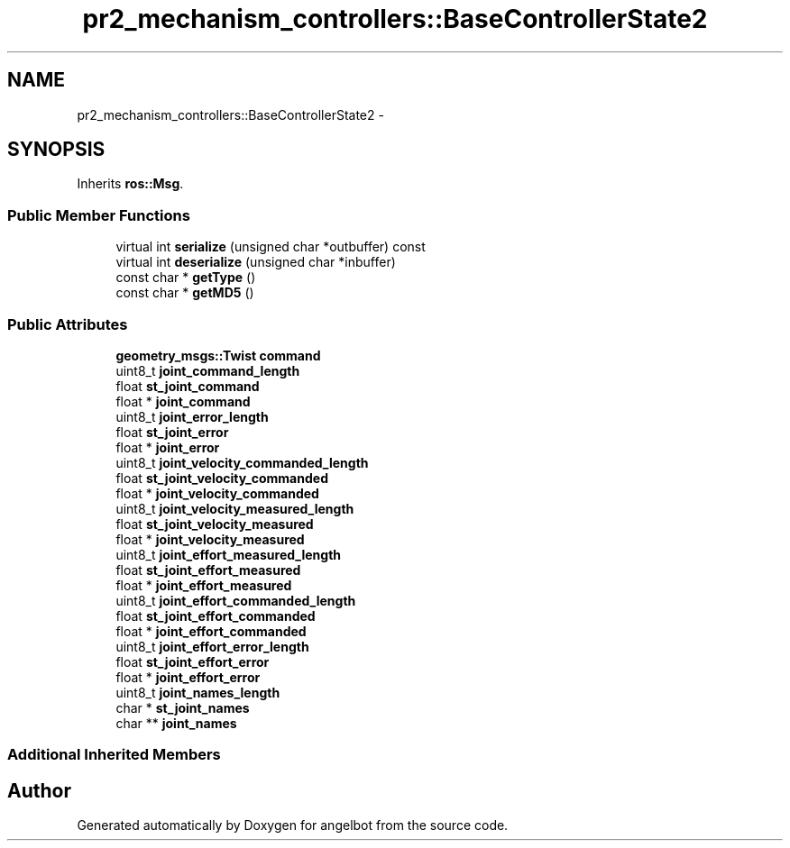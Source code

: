 .TH "pr2_mechanism_controllers::BaseControllerState2" 3 "Sat Jul 9 2016" "angelbot" \" -*- nroff -*-
.ad l
.nh
.SH NAME
pr2_mechanism_controllers::BaseControllerState2 \- 
.SH SYNOPSIS
.br
.PP
.PP
Inherits \fBros::Msg\fP\&.
.SS "Public Member Functions"

.in +1c
.ti -1c
.RI "virtual int \fBserialize\fP (unsigned char *outbuffer) const "
.br
.ti -1c
.RI "virtual int \fBdeserialize\fP (unsigned char *inbuffer)"
.br
.ti -1c
.RI "const char * \fBgetType\fP ()"
.br
.ti -1c
.RI "const char * \fBgetMD5\fP ()"
.br
.in -1c
.SS "Public Attributes"

.in +1c
.ti -1c
.RI "\fBgeometry_msgs::Twist\fP \fBcommand\fP"
.br
.ti -1c
.RI "uint8_t \fBjoint_command_length\fP"
.br
.ti -1c
.RI "float \fBst_joint_command\fP"
.br
.ti -1c
.RI "float * \fBjoint_command\fP"
.br
.ti -1c
.RI "uint8_t \fBjoint_error_length\fP"
.br
.ti -1c
.RI "float \fBst_joint_error\fP"
.br
.ti -1c
.RI "float * \fBjoint_error\fP"
.br
.ti -1c
.RI "uint8_t \fBjoint_velocity_commanded_length\fP"
.br
.ti -1c
.RI "float \fBst_joint_velocity_commanded\fP"
.br
.ti -1c
.RI "float * \fBjoint_velocity_commanded\fP"
.br
.ti -1c
.RI "uint8_t \fBjoint_velocity_measured_length\fP"
.br
.ti -1c
.RI "float \fBst_joint_velocity_measured\fP"
.br
.ti -1c
.RI "float * \fBjoint_velocity_measured\fP"
.br
.ti -1c
.RI "uint8_t \fBjoint_effort_measured_length\fP"
.br
.ti -1c
.RI "float \fBst_joint_effort_measured\fP"
.br
.ti -1c
.RI "float * \fBjoint_effort_measured\fP"
.br
.ti -1c
.RI "uint8_t \fBjoint_effort_commanded_length\fP"
.br
.ti -1c
.RI "float \fBst_joint_effort_commanded\fP"
.br
.ti -1c
.RI "float * \fBjoint_effort_commanded\fP"
.br
.ti -1c
.RI "uint8_t \fBjoint_effort_error_length\fP"
.br
.ti -1c
.RI "float \fBst_joint_effort_error\fP"
.br
.ti -1c
.RI "float * \fBjoint_effort_error\fP"
.br
.ti -1c
.RI "uint8_t \fBjoint_names_length\fP"
.br
.ti -1c
.RI "char * \fBst_joint_names\fP"
.br
.ti -1c
.RI "char ** \fBjoint_names\fP"
.br
.in -1c
.SS "Additional Inherited Members"


.SH "Author"
.PP 
Generated automatically by Doxygen for angelbot from the source code\&.
